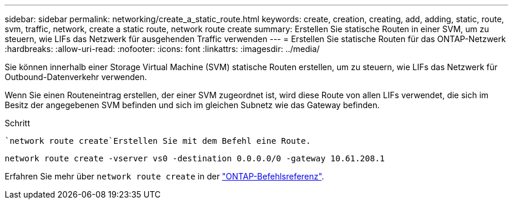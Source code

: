 ---
sidebar: sidebar 
permalink: networking/create_a_static_route.html 
keywords: create, creation, creating, add, adding, static, route, svm, traffic, network, create a static route, network route create 
summary: Erstellen Sie statische Routen in einer SVM, um zu steuern, wie LIFs das Netzwerk für ausgehenden Traffic verwenden 
---
= Erstellen Sie statische Routen für das ONTAP-Netzwerk
:hardbreaks:
:allow-uri-read: 
:nofooter: 
:icons: font
:linkattrs: 
:imagesdir: ../media/


[role="lead"]
Sie können innerhalb einer Storage Virtual Machine (SVM) statische Routen erstellen, um zu steuern, wie LIFs das Netzwerk für Outbound-Datenverkehr verwenden.

Wenn Sie einen Routeneintrag erstellen, der einer SVM zugeordnet ist, wird diese Route von allen LIFs verwendet, die sich im Besitz der angegebenen SVM befinden und sich im gleichen Subnetz wie das Gateway befinden.

.Schritt
 `network route create`Erstellen Sie mit dem Befehl eine Route.

....
network route create -vserver vs0 -destination 0.0.0.0/0 -gateway 10.61.208.1
....
Erfahren Sie mehr über `network route create` in der link:https://docs.netapp.com/us-en/ontap-cli/network-route-create.html["ONTAP-Befehlsreferenz"^].
